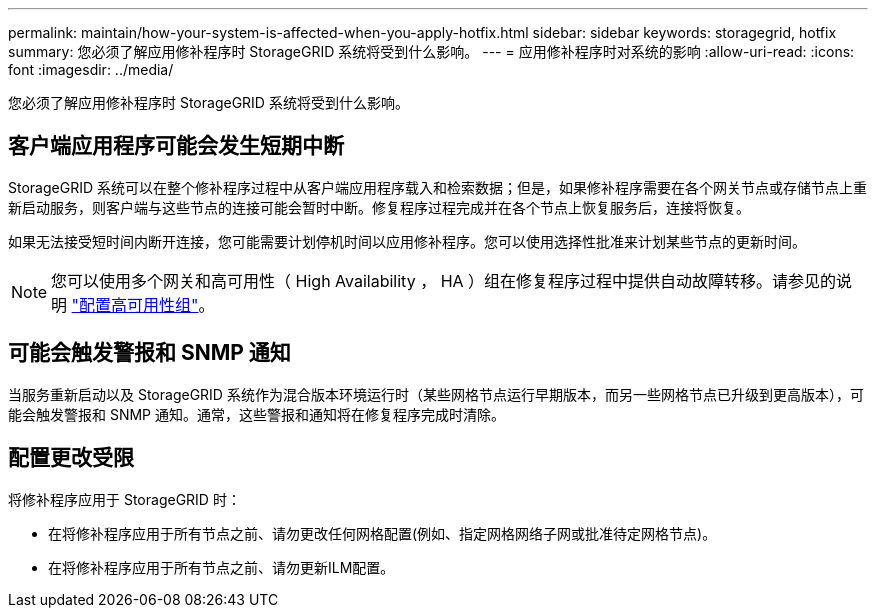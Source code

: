 ---
permalink: maintain/how-your-system-is-affected-when-you-apply-hotfix.html 
sidebar: sidebar 
keywords: storagegrid, hotfix 
summary: 您必须了解应用修补程序时 StorageGRID 系统将受到什么影响。 
---
= 应用修补程序时对系统的影响
:allow-uri-read: 
:icons: font
:imagesdir: ../media/


[role="lead"]
您必须了解应用修补程序时 StorageGRID 系统将受到什么影响。



== 客户端应用程序可能会发生短期中断

StorageGRID 系统可以在整个修补程序过程中从客户端应用程序载入和检索数据；但是，如果修补程序需要在各个网关节点或存储节点上重新启动服务，则客户端与这些节点的连接可能会暂时中断。修复程序过程完成并在各个节点上恢复服务后，连接将恢复。

如果无法接受短时间内断开连接，您可能需要计划停机时间以应用修补程序。您可以使用选择性批准来计划某些节点的更新时间。


NOTE: 您可以使用多个网关和高可用性（ High Availability ， HA ）组在修复程序过程中提供自动故障转移。请参见的说明 link:../admin/configure-high-availability-group.html["配置高可用性组"]。



== 可能会触发警报和 SNMP 通知

当服务重新启动以及 StorageGRID 系统作为混合版本环境运行时（某些网格节点运行早期版本，而另一些网格节点已升级到更高版本），可能会触发警报和 SNMP 通知。通常，这些警报和通知将在修复程序完成时清除。



== 配置更改受限

将修补程序应用于 StorageGRID 时：

* 在将修补程序应用于所有节点之前、请勿更改任何网格配置(例如、指定网格网络子网或批准待定网格节点)。
* 在将修补程序应用于所有节点之前、请勿更新ILM配置。

